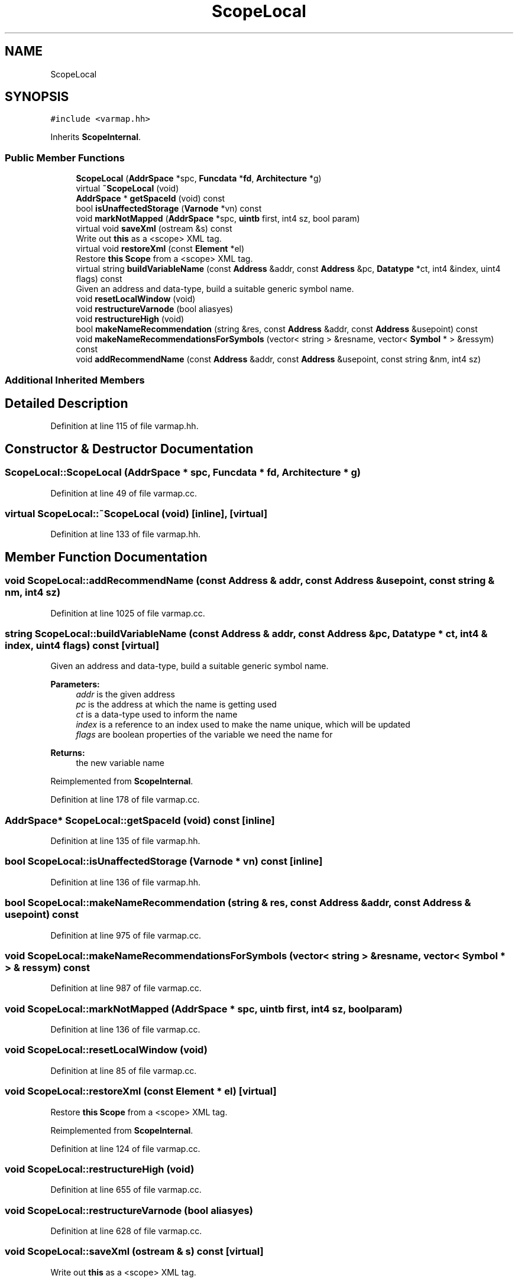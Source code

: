 .TH "ScopeLocal" 3 "Sun Apr 14 2019" "decompile" \" -*- nroff -*-
.ad l
.nh
.SH NAME
ScopeLocal
.SH SYNOPSIS
.br
.PP
.PP
\fC#include <varmap\&.hh>\fP
.PP
Inherits \fBScopeInternal\fP\&.
.SS "Public Member Functions"

.in +1c
.ti -1c
.RI "\fBScopeLocal\fP (\fBAddrSpace\fP *spc, \fBFuncdata\fP *\fBfd\fP, \fBArchitecture\fP *g)"
.br
.ti -1c
.RI "virtual \fB~ScopeLocal\fP (void)"
.br
.ti -1c
.RI "\fBAddrSpace\fP * \fBgetSpaceId\fP (void) const"
.br
.ti -1c
.RI "bool \fBisUnaffectedStorage\fP (\fBVarnode\fP *vn) const"
.br
.ti -1c
.RI "void \fBmarkNotMapped\fP (\fBAddrSpace\fP *spc, \fBuintb\fP first, int4 sz, bool param)"
.br
.ti -1c
.RI "virtual void \fBsaveXml\fP (ostream &s) const"
.br
.RI "Write out \fBthis\fP as a <scope> XML tag\&. "
.ti -1c
.RI "virtual void \fBrestoreXml\fP (const \fBElement\fP *el)"
.br
.RI "Restore \fBthis\fP \fBScope\fP from a <scope> XML tag\&. "
.ti -1c
.RI "virtual string \fBbuildVariableName\fP (const \fBAddress\fP &addr, const \fBAddress\fP &pc, \fBDatatype\fP *ct, int4 &index, uint4 flags) const"
.br
.RI "Given an address and data-type, build a suitable generic symbol name\&. "
.ti -1c
.RI "void \fBresetLocalWindow\fP (void)"
.br
.ti -1c
.RI "void \fBrestructureVarnode\fP (bool aliasyes)"
.br
.ti -1c
.RI "void \fBrestructureHigh\fP (void)"
.br
.ti -1c
.RI "bool \fBmakeNameRecommendation\fP (string &res, const \fBAddress\fP &addr, const \fBAddress\fP &usepoint) const"
.br
.ti -1c
.RI "void \fBmakeNameRecommendationsForSymbols\fP (vector< string > &resname, vector< \fBSymbol\fP * > &ressym) const"
.br
.ti -1c
.RI "void \fBaddRecommendName\fP (const \fBAddress\fP &addr, const \fBAddress\fP &usepoint, const string &nm, int4 sz)"
.br
.in -1c
.SS "Additional Inherited Members"
.SH "Detailed Description"
.PP 
Definition at line 115 of file varmap\&.hh\&.
.SH "Constructor & Destructor Documentation"
.PP 
.SS "ScopeLocal::ScopeLocal (\fBAddrSpace\fP * spc, \fBFuncdata\fP * fd, \fBArchitecture\fP * g)"

.PP
Definition at line 49 of file varmap\&.cc\&.
.SS "virtual ScopeLocal::~ScopeLocal (void)\fC [inline]\fP, \fC [virtual]\fP"

.PP
Definition at line 133 of file varmap\&.hh\&.
.SH "Member Function Documentation"
.PP 
.SS "void ScopeLocal::addRecommendName (const \fBAddress\fP & addr, const \fBAddress\fP & usepoint, const string & nm, int4 sz)"

.PP
Definition at line 1025 of file varmap\&.cc\&.
.SS "string ScopeLocal::buildVariableName (const \fBAddress\fP & addr, const \fBAddress\fP & pc, \fBDatatype\fP * ct, int4 & index, uint4 flags) const\fC [virtual]\fP"

.PP
Given an address and data-type, build a suitable generic symbol name\&. 
.PP
\fBParameters:\fP
.RS 4
\fIaddr\fP is the given address 
.br
\fIpc\fP is the address at which the name is getting used 
.br
\fIct\fP is a data-type used to inform the name 
.br
\fIindex\fP is a reference to an index used to make the name unique, which will be updated 
.br
\fIflags\fP are boolean properties of the variable we need the name for 
.RE
.PP
\fBReturns:\fP
.RS 4
the new variable name 
.RE
.PP

.PP
Reimplemented from \fBScopeInternal\fP\&.
.PP
Definition at line 178 of file varmap\&.cc\&.
.SS "\fBAddrSpace\fP* ScopeLocal::getSpaceId (void) const\fC [inline]\fP"

.PP
Definition at line 135 of file varmap\&.hh\&.
.SS "bool ScopeLocal::isUnaffectedStorage (\fBVarnode\fP * vn) const\fC [inline]\fP"

.PP
Definition at line 136 of file varmap\&.hh\&.
.SS "bool ScopeLocal::makeNameRecommendation (string & res, const \fBAddress\fP & addr, const \fBAddress\fP & usepoint) const"

.PP
Definition at line 975 of file varmap\&.cc\&.
.SS "void ScopeLocal::makeNameRecommendationsForSymbols (vector< string > & resname, vector< \fBSymbol\fP * > & ressym) const"

.PP
Definition at line 987 of file varmap\&.cc\&.
.SS "void ScopeLocal::markNotMapped (\fBAddrSpace\fP * spc, \fBuintb\fP first, int4 sz, bool param)"

.PP
Definition at line 136 of file varmap\&.cc\&.
.SS "void ScopeLocal::resetLocalWindow (void)"

.PP
Definition at line 85 of file varmap\&.cc\&.
.SS "void ScopeLocal::restoreXml (const \fBElement\fP * el)\fC [virtual]\fP"

.PP
Restore \fBthis\fP \fBScope\fP from a <scope> XML tag\&. 
.PP
Reimplemented from \fBScopeInternal\fP\&.
.PP
Definition at line 124 of file varmap\&.cc\&.
.SS "void ScopeLocal::restructureHigh (void)"

.PP
Definition at line 655 of file varmap\&.cc\&.
.SS "void ScopeLocal::restructureVarnode (bool aliasyes)"

.PP
Definition at line 628 of file varmap\&.cc\&.
.SS "void ScopeLocal::saveXml (ostream & s) const\fC [virtual]\fP"

.PP
Write out \fBthis\fP as a <scope> XML tag\&. 
.PP
Reimplemented from \fBScopeInternal\fP\&.
.PP
Definition at line 113 of file varmap\&.cc\&.

.SH "Author"
.PP 
Generated automatically by Doxygen for decompile from the source code\&.
